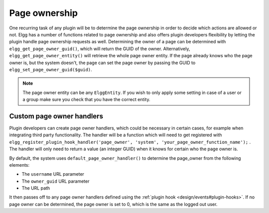 Page ownership
==============

One recurring task of any plugin will be to determine the page ownership in order to decide which actions are allowed or not. Elgg has a number of functions related to page ownership and also offers plugin developers flexibility by letting the plugin handle page ownership requests as well.
Determining the owner of a page can be determined with ``elgg_get_page_owner_guid()``, which will return the GUID of the owner. Alternatively, ``elgg_get_page_owner_entity()`` will retrieve the whole page owner entity.
If the page already knows who the page owner is, but the system doesn't, the page can set the page owner by passing the GUID to ``elgg_set_page_owner_guid($guid)``.

.. note::

	The page owner entity can be any ``ElggEntity``. If you wish to only apply some setting in case of a user or a group make sure you check that you have the correct entity. 

Custom page owner handlers
--------------------------

Plugin developers can create page owner handlers, which could be necessary in certain cases, for example when integrating third party functionality. The handler will be a function which will need to get registered with ``elgg_register_plugin_hook_handler('page_owner', 'system', 'your_page_owner_function_name');`` . The handler will only need to return a value (an integer GUID) when it knows for certain who the page owner is.

By default, the system uses ``default_page_owner_handler()`` to determine the page_owner from the following elements:

- The ``username`` URL parameter
- The ``owner_guid`` URL parameter
- The URL path

It then passes off to any page owner handlers defined using the :ref:`plugin hook <design/events#plugin-hooks>`. If no page owner can be determined, the page owner is set to 0, which is the same as the logged out user.
